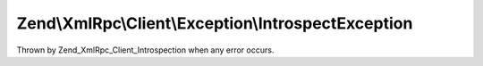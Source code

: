.. XmlRpc/Client/Exception/IntrospectException.php generated using docpx on 01/30/13 03:32am


Zend\\XmlRpc\\Client\\Exception\\IntrospectException
====================================================

Thrown by Zend_XmlRpc_Client_Introspection when any error occurs.


